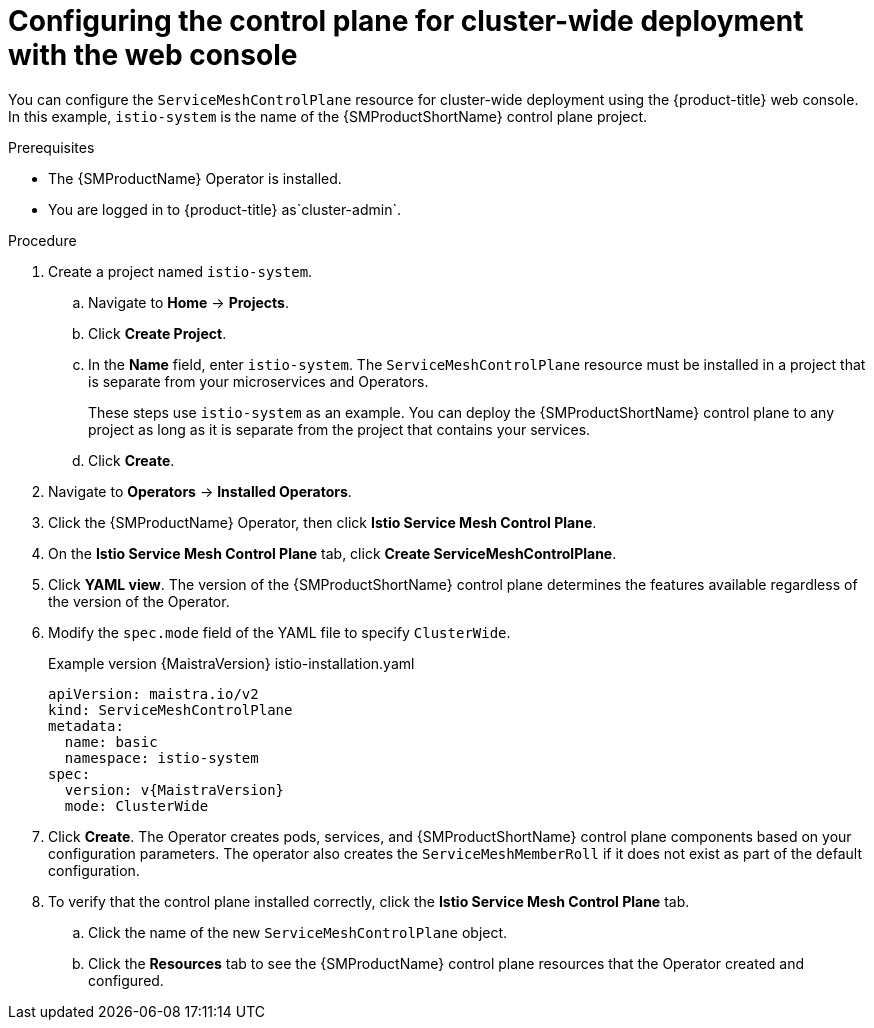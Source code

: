 // Module included in the following assemblies:
//
// * service_mesh/v2x/ossm-create-smcp.adoc

:_mod-docs-content-type: PROCEDURE
[id="ossm-deploy-cluster-wide-control-plane-console_{context}"]
= Configuring the control plane for cluster-wide deployment with the web console

You can configure the `ServiceMeshControlPlane` resource for cluster-wide deployment using the {product-title} web console. In this example, `istio-system` is the name of the {SMProductShortName} control plane project.

.Prerequisites

* The {SMProductName} Operator is installed.
ifndef::openshift-rosa,openshift-dedicated[]
* You are logged in to {product-title} as`cluster-admin`.
endif::openshift-rosa,openshift-dedicated[]
ifdef::openshift-rosa,openshift-dedicated[]
* You are logged in to {product-title} as a user with the `dedicated-admin` role.
endif::openshift-rosa,openshift-dedicated[]

.Procedure

. Create a project named `istio-system`.
+
.. Navigate to *Home* -> *Projects*.
+
.. Click *Create Project*.
+
.. In the *Name* field, enter `istio-system`. The `ServiceMeshControlPlane` resource must be installed in a project that is separate from your microservices and Operators.
+
These steps use `istio-system` as an example. You can deploy the {SMProductShortName} control plane to any project as long as it is separate from the project that contains your services.
+
.. Click *Create*.

. Navigate to *Operators* -> *Installed Operators*.

. Click the {SMProductName} Operator, then click *Istio Service Mesh Control Plane*.

. On the *Istio Service Mesh Control Plane* tab, click *Create ServiceMeshControlPlane*.

. Click *YAML view*. The version of the {SMProductShortName} control plane determines the features available regardless of the version of the Operator.

. Modify the `spec.mode` field of the YAML file to specify `ClusterWide`.
+
.Example version {MaistraVersion} istio-installation.yaml
+
[source,yaml, subs="attributes,verbatim"]
----
apiVersion: maistra.io/v2
kind: ServiceMeshControlPlane
metadata:
  name: basic
  namespace: istio-system
spec:
  version: v{MaistraVersion}
  mode: ClusterWide
----

. Click *Create*. The Operator creates pods, services, and {SMProductShortName} control plane components based on your configuration parameters. The operator also creates the `ServiceMeshMemberRoll` if it does not exist as part of the default configuration.

. To verify that the control plane installed correctly, click the *Istio Service Mesh Control Plane* tab.
+
.. Click the name of the new `ServiceMeshControlPlane` object.
+
.. Click the *Resources* tab to see the {SMProductName} control plane resources that the Operator created and configured.
